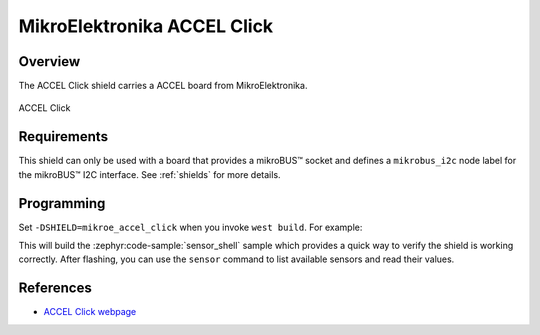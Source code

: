 .. _mikroe_accel_click:

MikroElektronika ACCEL Click
============================

Overview
********

The ACCEL Click shield carries a ACCEL board from MikroElektronika.

.. figure:: images/mikroe_accel_click.webp
   :align: center
   :alt: ACCEL Click
   :height: 300px

   ACCEL Click

Requirements
************

This shield can only be used with a board that provides a mikroBUS™ socket and defines a
``mikrobus_i2c`` node label for the mikroBUS™ I2C interface. See :ref:`shields` for more details.

Programming
**********

Set ``-DSHIELD=mikroe_accel_click`` when you invoke ``west build``. For example:

.. zephyr-app-commands::
   :zephyr-app: samples/sensor/sensor_shell
   :board: lpcxpresso55s16
   :shield: mikroe_accel_click
   :goals: build

This will build the :zephyr:code-sample:`sensor_shell` sample which provides a quick way to verify
the shield is working correctly. After flashing, you can use the ``sensor`` command to list
available sensors and read their values.

References
**********

- `ACCEL Click webpage`_

.. _ACCEL Click webpage: https://www.mikroe.com/accel-click
